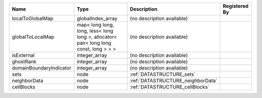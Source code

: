 

======================= ===================================================================================== ================================= ============= 
Name                    Type                                                                                  Description                       Registered By 
======================= ===================================================================================== ================================= ============= 
localToGlobalMap        globalIndex_array                                                                     (no description available)                      
globalToLocalMap        map< long long, long, less< long long >, allocator< pair< long long const, long > > > (no description available)                      
isExternal              integer_array                                                                         (no description available)                      
ghostRank               integer_array                                                                         (no description available)                      
domainBoundaryIndicator integer_array                                                                         (no description available)                      
sets                    node                                                                                  :ref:`DATASTRUCTURE_sets`                       
neighborData            node                                                                                  :ref:`DATASTRUCTURE_neighborData`               
cellBlocks              node                                                                                  :ref:`DATASTRUCTURE_cellBlocks`                 
======================= ===================================================================================== ================================= ============= 


